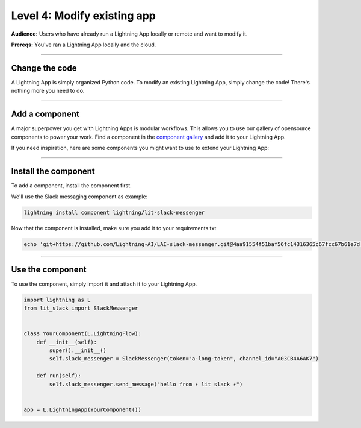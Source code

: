 ############################
Level 4: Modify existing app
############################
**Audience:** Users who have already run a Lightning App locally or remote and want to modify it.

**Prereqs:** You've ran a Lightning App locally and the cloud.

----

***************
Change the code
***************
A Lightning App is simply organized Python code. To modify an existing Lightning App, simply change the code!
There's nothing more you need to do.

----

***************
Add a component
***************
A major superpower you get with Lightning Apps is modular workflows. This allows you to use our gallery
of opensource components to power your work. Find a component in the `component gallery <https://lightning.ai/components>`_ and add it to your
Lightning App.

If you need inspiration, here are some components you might want to use to extend your Lightning App:


.. raw:: html

    <div class="display-card-container">
        <div class="row">

.. Add callout items below this line

.. displayitem::
   :header: Slack Messenger
   :description: Send a Slack notification when anything happens in your Lightning App.
   :button_link: https://lightning.ai/component/LJFITYeNBZ-Slack%20Messenger
   :col_css: col-md-4
   :height: 200
   :tag: monitoring

.. displayitem::
   :header: Lightning Serve
   :description: Make your model serving infrastructure resilient with over 7+ strategies such as canary, recreate, ramped and more.
   :button_link: https://lightning.ai/component/BA2slXIke9-Lightning%20Serve
   :col_css: col-md-4
   :height: 200
   :tag: production

.. displayitem::
   :header: Lightning HPO
   :description: Add a hyperparameter sweep to your Lightning App.
   :button_link: https://lightning.ai/component/BA2slXI093-Lightning%20HPO
   :col_css: col-md-4
   :height: 200
   :tag: research

.. displayitem::
   :header: Jupyter Notebook
   :description: Add a Jupyter Notebook to your Lightning App.
   :button_link: https://lightning.ai/component/cRH1UHnvBx-Jupyter%20Notebook
   :col_css: col-md-4
   :height: 200
   :tag: data science

.. displayitem::
   :header: Google BigQuery
   :description: Connect a big BigQuery dataset to your Lightning App.
   :button_link: https://lightning.ai/component/Mtt4fnRlUE-Google%20BigQuery
   :col_css: col-md-4
   :height: 200
   :tag: production

.. raw:: html

        </div>
    </div>

----

*********************
Install the component
*********************
To add a component, install the component first.

We'll use the Slack messaging component as example:

.. code:: bash

    lightning install component lightning/lit-slack-messenger


Now that the component is installed, make sure you add it to your requirements.txt

.. code:: bash

    echo 'git+https://github.com/Lightning-AI/LAI-slack-messenger.git@4aa91554f51baf56fc14316365c67fcc67b61e7d' > requirements.txt

----

*****************
Use the component
*****************
To use the component, simply import it and attach it to your Lightning App.

.. code:: python

    import lightning as L
    from lit_slack import SlackMessenger


    class YourComponent(L.LightningFlow):
        def __init__(self):
            super().__init__()
            self.slack_messenger = SlackMessenger(token="a-long-token", channel_id="A03CB4A6AK7")

        def run(self):
            self.slack_messenger.send_message("hello from ⚡ lit slack ⚡")


    app = L.LightningApp(YourComponent())

